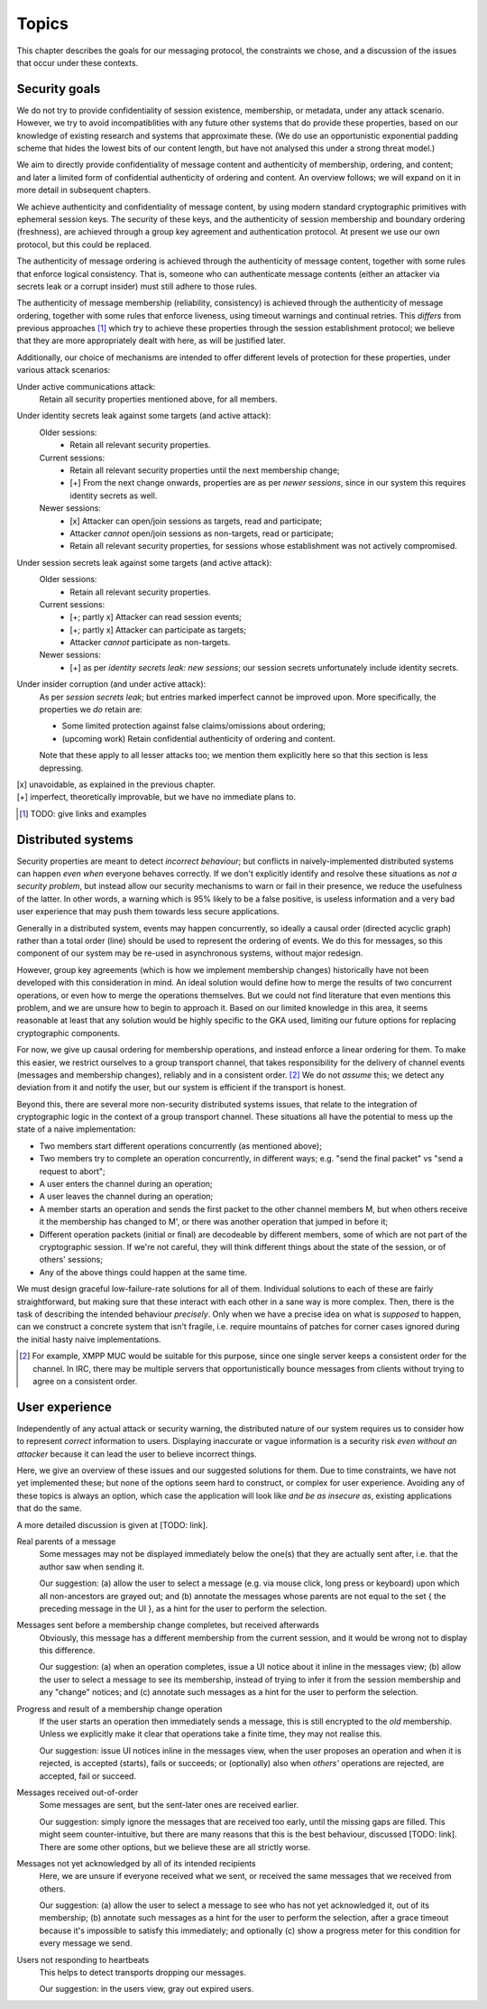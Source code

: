 ======
Topics
======

This chapter describes the goals for our messaging protocol, the constraints we
chose, and a discussion of the issues that occur under these contexts.

Security goals
==============

We do not try to provide confidentiality of session existence, membership, or
metadata, under any attack scenario. However, we try to avoid incompatiblities
with any future other systems that do provide these properties, based on our
knowledge of existing research and systems that approximate these. (We do use
an opportunistic exponential padding scheme that hides the lowest bits of our
content length, but have not analysed this under a strong threat model.)

We aim to directly provide confidentiality of message content and authenticity
of membership, ordering, and content; and later a limited form of confidential
authenticity of ordering and content. An overview follows; we will expand on it
in more detail in subsequent chapters.

We achieve authenticity and confidentiality of message content, by using modern
standard cryptographic primitives with ephemeral session keys. The security of
these keys, and the authenticity of session membership and boundary ordering
(freshness), are achieved through a group key agreement and authentication
protocol. At present we use our own protocol, but this could be replaced.

The authenticity of message ordering is achieved through the authenticity of
message content, together with some rules that enforce logical consistency.
That is, someone who can authenticate message contents (either an attacker via
secrets leak or a corrupt insider) must still adhere to those rules.

The authenticity of message membership (reliability, consistency) is achieved
through the authenticity of message ordering, together with some rules that
enforce liveness, using timeout warnings and continual retries. This *differs*
from previous approaches [#gotr]_ which try to achieve these properties through
the session establishment protocol; we believe that they are more appropriately
dealt with here, as will be justified later.

Additionally, our choice of mechanisms are intended to offer different levels
of protection for these properties, under various attack scenarios:

Under active communications attack:
  Retain all security properties mentioned above, for all members.

Under identity secrets leak against some targets (and active attack):
  Older sessions:
    - Retain all relevant security properties.

  Current sessions:
    - Retain all relevant security properties until the next membership change;
    - [+] From the next change onwards, properties are as per *newer sessions*,
      since in our system this requires identity secrets as well.

  Newer sessions:
    - [x] Attacker can open/join sessions as targets, read and participate;
    - Attacker *cannot* open/join sessions as non-targets, read or participate;
    - Retain all relevant security properties, for sessions whose establishment
      was not actively compromised.

Under session secrets leak against some targets (and active attack):
  Older sessions:
    - Retain all relevant security properties.

  Current sessions:
    - [+; partly x] Attacker can read session events;
    - [+; partly x] Attacker can participate as targets;
    - Attacker *cannot* participate as non-targets.

  Newer sessions:
    - [+] as per *identity secrets leak: new sessions*; our session secrets
      unfortunately include identity secrets.

Under insider corruption (and under active attack):
  As per *session secrets leak*; but entries marked imperfect cannot be
  improved upon. More specifically, the properties we *do* retain are:

  - Some limited protection against false claims/omissions about ordering;
  - (upcoming work) Retain confidential authenticity of ordering and content.

  Note that these apply to all lesser attacks too; we mention them explicitly
  here so that this section is less depressing.

| [x] unavoidable, as explained in the previous chapter.
| [+] imperfect, theoretically improvable, but we have no immediate plans to.

.. [#gotr] TODO: give links and examples

.. _distributed-systems:

Distributed systems
===================

Security properties are meant to detect *incorrect behaviour*; but conflicts in
naively-implemented distributed systems can happen *even when* everyone behaves
correctly. If we don't explicitly identify and resolve these situations as *not
a security problem*, but instead allow our security mechanisms to warn or fail
in their presence, we reduce the usefulness of the latter. In other words, a
warning which is 95% likely to be a false positive, is useless information and
a very bad user experience that may push them towards less secure applications.

Generally in a distributed system, events may happen concurrently, so ideally a
causal order (directed acyclic graph) rather than a total order (line) should
be used to represent the ordering of events. We do this for messages, so this
component of our system may be re-used in asynchronous systems, without major
redesign.

However, group key agreements (which is how we implement membership changes)
historically have not been developed with this consideration in mind. An ideal
solution would define how to merge the results of two concurrent operations, or
even how to merge the operations themselves. But we could not find literature
that even mentions this problem, and we are unsure how to begin to approach it.
Based on our limited knowledge in this area, it seems reasonable at least that
any solution would be highly specific to the GKA used, limiting our future
options for replacing cryptographic components.

For now, we give up causal ordering for membership operations, and instead
enforce a linear ordering for them. To make this easier, we restrict ourselves
to a group transport channel, that takes responsibility for the delivery of
channel events (messages and membership changes), reliably and in a consistent
order. [#xmpp]_ We do not *assume* this; we detect any deviation from it and
notify the user, but our system is efficient if the transport is honest.

Beyond this, there are several more non-security distributed systems issues,
that relate to the integration of cryptographic logic in the context of a group
transport channel. These situations all have the potential to mess up the state
of a naive implementation:

- Two members start different operations concurrently (as mentioned above);
- Two members try to complete an operation concurrently, in different ways;
  e.g. "send the final packet" vs "send a request to abort";
- A user enters the channel during an operation;
- A user leaves the channel during an operation;
- A member starts an operation and sends the first packet to the other channel
  members M, but when others receive it the membership has changed to M', or
  there was another operation that jumped in before it;
- Different operation packets (initial or final) are decodeable by different
  members, some of which are not part of the cryptographic session. If we're
  not careful, they will think different things about the state of the session,
  or of others' sessions;
- Any of the above things could happen at the same time.

We must design graceful low-failure-rate solutions for all of them. Individual
solutions to each of these are fairly straightforward, but making sure that
these interact with each other in a sane way is more complex. Then, there is
the task of describing the intended behaviour *precisely*. Only when we have a
precise idea on what is *supposed* to happen, can we construct a concrete
system that isn't fragile, i.e. require mountains of patches for corner cases
ignored during the initial hasty naive implementations.

.. [#xmpp] For example, XMPP MUC would be suitable for this purpose, since one
    single server keeps a consistent order for the channel. In IRC, there may
    be multiple servers that opportunistically bounce messages from clients
    without trying to agree on a consistent order.

User experience
===============

Independently of any actual attack or security warning, the distributed nature
of our system requires us to consider how to represent *correct* information to
users. Displaying inaccurate or vague information is a security risk *even
without an attacker* because it can lead the user to believe incorrect things.

Here, we give an overview of these issues and our suggested solutions for them.
Due to time constraints, we have not yet implemented these; but none of the
options seem hard to construct, or complex for user experience. Avoiding any of
these topics is always an option, which case the application will look like
*and be as insecure as*, existing applications that do the same.

A more detailed discussion is given at [TODO: link].

Real parents of a message
  Some messages may not be displayed immediately below the one(s) that they are
  actually sent after, i.e. that the author saw when sending it.

  Our suggestion: (a) allow the user to select a message (e.g. via mouse click,
  long press or keyboard) upon which all non-ancestors are grayed out; and (b)
  annotate the messages whose parents are not equal to the set { the preceding
  message in the UI }, as a hint for the user to perform the selection.

Messages sent before a membership change completes, but received afterwards
  Obviously, this message has a different membership from the current session,
  and it would be wrong not to display this difference.

  Our suggestion: (a) when an operation completes, issue a UI notice about it
  inline in the messages view; (b) allow the user to select a message to see
  its membership, instead of trying to infer it from the session membership and
  any "change" notices; and (c) annotate such messages as a hint for the user
  to perform the selection.

Progress and result of a membership change operation
  If the user starts an operation then immediately sends a message, this is
  still encrypted to the *old* membership. Unless we explicitly make it clear
  that operations take a finite time, they may not realise this.

  Our suggestion: issue UI notices inline in the messages view, when the user
  proposes an operation and when it is rejected, is accepted (starts), fails or
  succeeds; or (optionally) also when *others'* operations are rejected, are
  accepted, fail or succeed.

Messages received out-of-order
  Some messages are sent, but the sent-later ones are received earlier.

  Our suggestion: simply ignore the messages that are received too early, until
  the missing gaps are filled. This might seem counter-intuitive, but there are
  many reasons that this is the best behaviour, discussed [TODO: link]. There
  are some other options, but we believe these are all strictly worse.

Messages not yet acknowledged by all of its intended recipients
  Here, we are unsure if everyone received what we sent, or received the same
  messages that we received from others.

  Our suggestion: (a) allow the user to select a message to see who has not yet
  acknowledged it, out of its membership; (b) annotate such messages as a hint
  for the user to perform the selection, after a grace timeout because it's
  impossible to satisfy this immediately; and optionally (c) show a progress
  meter for this condition for every message we send.

Users not responding to heartbeats
  This helps to detect transports dropping our messages.

  Our suggestion: in the users view, gray out expired users.
